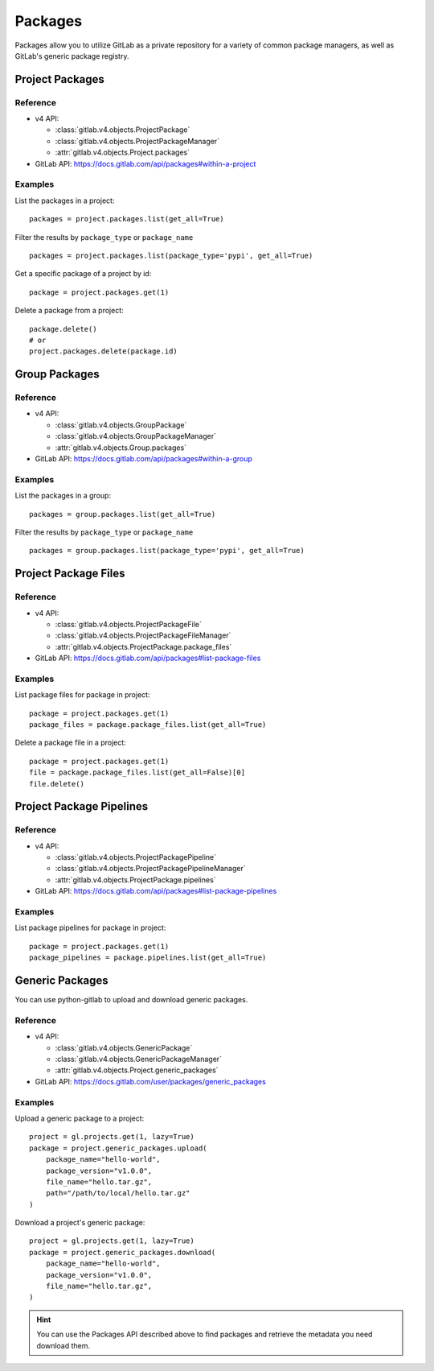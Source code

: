 ########
Packages
########

Packages allow you to utilize GitLab as a private repository for a variety
of common package managers, as well as GitLab's generic package registry.

Project Packages
=====================

Reference
---------

* v4 API:

  + :class:`gitlab.v4.objects.ProjectPackage`
  + :class:`gitlab.v4.objects.ProjectPackageManager`
  + :attr:`gitlab.v4.objects.Project.packages`

* GitLab API: https://docs.gitlab.com/api/packages#within-a-project

Examples
--------

List the packages in a project::

    packages = project.packages.list(get_all=True)

Filter the results by ``package_type`` or ``package_name`` ::

    packages = project.packages.list(package_type='pypi', get_all=True)

Get a specific package of a project by id::

    package = project.packages.get(1)

Delete a package from a project::

    package.delete()
    # or
    project.packages.delete(package.id)


Group Packages
===================

Reference
---------

* v4 API:

  + :class:`gitlab.v4.objects.GroupPackage`
  + :class:`gitlab.v4.objects.GroupPackageManager`
  + :attr:`gitlab.v4.objects.Group.packages`

* GitLab API: https://docs.gitlab.com/api/packages#within-a-group

Examples
--------

List the packages in a group::

    packages = group.packages.list(get_all=True)

Filter the results by ``package_type`` or ``package_name`` ::

    packages = group.packages.list(package_type='pypi', get_all=True)


Project Package Files
=====================

Reference
---------

* v4 API:

  + :class:`gitlab.v4.objects.ProjectPackageFile`
  + :class:`gitlab.v4.objects.ProjectPackageFileManager`
  + :attr:`gitlab.v4.objects.ProjectPackage.package_files`

* GitLab API: https://docs.gitlab.com/api/packages#list-package-files

Examples
--------

List package files for package in project::

    package = project.packages.get(1)
    package_files = package.package_files.list(get_all=True)

Delete a package file in a project::

    package = project.packages.get(1)
    file = package.package_files.list(get_all=False)[0]
    file.delete()

Project Package Pipelines
=========================

Reference
---------

* v4 API:

  + :class:`gitlab.v4.objects.ProjectPackagePipeline`
  + :class:`gitlab.v4.objects.ProjectPackagePipelineManager`
  + :attr:`gitlab.v4.objects.ProjectPackage.pipelines`

* GitLab API: https://docs.gitlab.com/api/packages#list-package-pipelines

Examples
--------

List package pipelines for package in project::

    package = project.packages.get(1)
    package_pipelines = package.pipelines.list(get_all=True)

Generic Packages
================

You can use python-gitlab to upload and download generic packages.

Reference
---------

* v4 API:

  + :class:`gitlab.v4.objects.GenericPackage`
  + :class:`gitlab.v4.objects.GenericPackageManager`
  + :attr:`gitlab.v4.objects.Project.generic_packages`

* GitLab API: https://docs.gitlab.com/user/packages/generic_packages

Examples
--------

Upload a generic package to a project::

    project = gl.projects.get(1, lazy=True)
    package = project.generic_packages.upload(
        package_name="hello-world",
        package_version="v1.0.0",
        file_name="hello.tar.gz",
        path="/path/to/local/hello.tar.gz"
    )

Download a project's generic package::

    project = gl.projects.get(1, lazy=True)
    package = project.generic_packages.download(
        package_name="hello-world",
        package_version="v1.0.0",
        file_name="hello.tar.gz",
    )

.. hint:: You can use the Packages API described above to find packages and
    retrieve the metadata you need download them.
